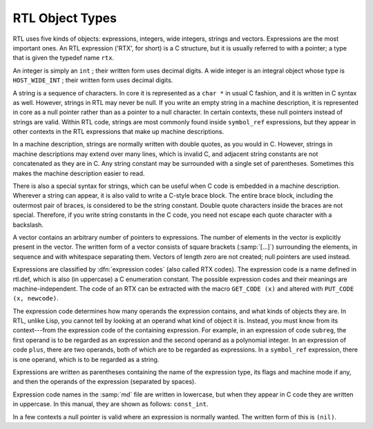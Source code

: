 .. _rtl-objects:

RTL Object Types
****************

.. index:: RTL object types

.. index:: RTL integers

.. index:: RTL strings

.. index:: RTL vectors

.. index:: RTL expression

.. index:: RTX (See RTL)

RTL uses five kinds of objects: expressions, integers, wide integers,
strings and vectors.  Expressions are the most important ones.  An RTL
expression ('RTX', for short) is a C structure, but it is usually
referred to with a pointer; a type that is given the typedef name
``rtx``.

An integer is simply an ``int`` ; their written form uses decimal
digits.  A wide integer is an integral object whose type is
``HOST_WIDE_INT`` ; their written form uses decimal digits.

A string is a sequence of characters.  In core it is represented as a
``char *`` in usual C fashion, and it is written in C syntax as well.
However, strings in RTL may never be null.  If you write an empty string in
a machine description, it is represented in core as a null pointer rather
than as a pointer to a null character.  In certain contexts, these null
pointers instead of strings are valid.  Within RTL code, strings are most
commonly found inside ``symbol_ref`` expressions, but they appear in
other contexts in the RTL expressions that make up machine descriptions.

In a machine description, strings are normally written with double
quotes, as you would in C.  However, strings in machine descriptions may
extend over many lines, which is invalid C, and adjacent string
constants are not concatenated as they are in C.  Any string constant
may be surrounded with a single set of parentheses.  Sometimes this
makes the machine description easier to read.

There is also a special syntax for strings, which can be useful when C
code is embedded in a machine description.  Wherever a string can
appear, it is also valid to write a C-style brace block.  The entire
brace block, including the outermost pair of braces, is considered to be
the string constant.  Double quote characters inside the braces are not
special.  Therefore, if you write string constants in the C code, you
need not escape each quote character with a backslash.

A vector contains an arbitrary number of pointers to expressions.  The
number of elements in the vector is explicitly present in the vector.
The written form of a vector consists of square brackets
(:samp:`[...]`) surrounding the elements, in sequence and with
whitespace separating them.  Vectors of length zero are not created;
null pointers are used instead.

.. index:: expression codes

.. index:: codes, RTL expression

.. index:: GET_CODE

.. index:: PUT_CODE

Expressions are classified by :dfn:`expression codes` (also called RTX
codes).  The expression code is a name defined in rtl.def, which is
also (in uppercase) a C enumeration constant.  The possible expression
codes and their meanings are machine-independent.  The code of an RTX can
be extracted with the macro ``GET_CODE (x)`` and altered with
``PUT_CODE (x, newcode)``.

The expression code determines how many operands the expression contains,
and what kinds of objects they are.  In RTL, unlike Lisp, you cannot tell
by looking at an operand what kind of object it is.  Instead, you must know
from its context---from the expression code of the containing expression.
For example, in an expression of code ``subreg``, the first operand is
to be regarded as an expression and the second operand as a polynomial
integer.  In an expression of code ``plus``, there are two operands,
both of which are to be regarded as expressions.  In a ``symbol_ref``
expression, there is one operand, which is to be regarded as a string.

Expressions are written as parentheses containing the name of the
expression type, its flags and machine mode if any, and then the operands
of the expression (separated by spaces).

Expression code names in the :samp:`md` file are written in lowercase,
but when they appear in C code they are written in uppercase.  In this
manual, they are shown as follows: ``const_int``.

.. index:: (nil)

.. index:: nil

In a few contexts a null pointer is valid where an expression is normally
wanted.  The written form of this is ``(nil)``.

